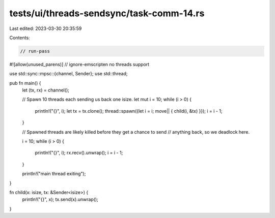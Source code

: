 tests/ui/threads-sendsync/task-comm-14.rs
=========================================

Last edited: 2023-03-30 20:35:59

Contents:

.. code-block:: rs

    // run-pass
#![allow(unused_parens)]
// ignore-emscripten no threads support

use std::sync::mpsc::{channel, Sender};
use std::thread;

pub fn main() {
    let (tx, rx) = channel();

    // Spawn 10 threads each sending us back one isize.
    let mut i = 10;
    while (i > 0) {
        println!("{}", i);
        let tx = tx.clone();
        thread::spawn({let i = i; move|| { child(i, &tx) }});
        i = i - 1;
    }

    // Spawned threads are likely killed before they get a chance to send
    // anything back, so we deadlock here.

    i = 10;
    while (i > 0) {
        println!("{}", i);
        rx.recv().unwrap();
        i = i - 1;
    }

    println!("main thread exiting");
}

fn child(x: isize, tx: &Sender<isize>) {
    println!("{}", x);
    tx.send(x).unwrap();
}


